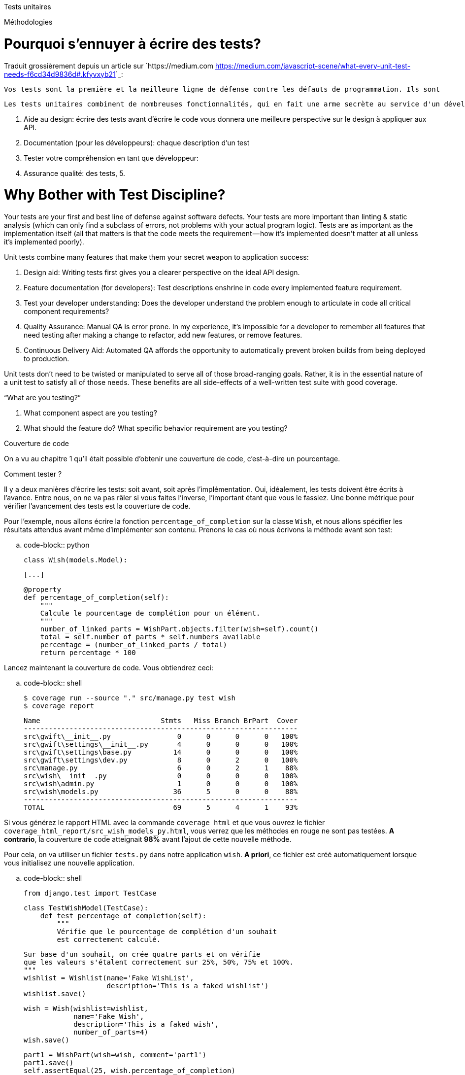 ===============
Tests unitaires
===============

*************
Méthodologies
*************

Pourquoi s'ennuyer à écrire des tests? 
======================================

Traduit grossièrement depuis un article sur `https://medium.com <https://medium.com/javascript-scene/what-every-unit-test-needs-f6cd34d9836d#.kfyvxyb21>`_:

    Vos tests sont la première et la meilleure ligne de défense contre les défauts de programmation. Ils sont 
    
    Les tests unitaires combinent de nombreuses fonctionnalités, qui en fait une arme secrète au service d'un développement réussi:
    
    1. Aide au design: écrire des tests avant d'écrire le code vous donnera une meilleure perspective sur le design à appliquer aux API.
    2. Documentation (pour les développeurs): chaque description d'un test 
    3. Tester votre compréhension en tant que développeur: 
    4. Assurance qualité: des tests, 
    5. 


Why Bother with Test Discipline?
================================

Your tests are your first and best line of defense against software defects. Your tests are more important than linting & static analysis (which can only find a subclass of errors, not problems with your actual program logic). Tests are as important as the implementation itself (all that matters is that the code meets the requirement — how it’s implemented doesn’t matter at all unless it’s implemented poorly).

Unit tests combine many features that make them your secret weapon to application success:

 1. Design aid: Writing tests first gives you a clearer perspective on the ideal API design.
 2. Feature documentation (for developers): Test descriptions enshrine in code every implemented feature requirement.
 3. Test your developer understanding: Does the developer understand the problem enough to articulate in code all critical component requirements?
 4. Quality Assurance: Manual QA is error prone. In my experience, it’s impossible for a developer to remember all features that need testing after making a change to refactor, add new features, or remove features.
 5. Continuous Delivery Aid: Automated QA affords the opportunity to automatically prevent broken builds from being deployed to production.

Unit tests don’t need to be twisted or manipulated to serve all of those broad-ranging goals. Rather, it is in the essential nature of a unit test to satisfy all of those needs. These benefits are all side-effects of a well-written test suite with good coverage.

“What are you testing?”
===========================================

 1. What component aspect are you testing?
 2. What should the feature do? What specific behavior requirement are you testing?


Couverture de code
==================

On a vu au chapitre 1 qu'il était possible d'obtenir une couverture de code, c'est-à-dire un pourcentage.

Comment tester ?
================

Il y a deux manières d'écrire les tests: soit avant, soit après l'implémentation. Oui, idéalement, les tests doivent être écrits à l'avance. Entre nous, on ne va pas râler si vous faites l'inverse, l'important étant que vous le fassiez. Une bonne métrique pour vérifier l'avancement des tests est la couverture de code.

Pour l'exemple, nous allons écrire la fonction ``percentage_of_completion`` sur la classe ``Wish``, et nous allons spécifier les résultats attendus avant même d'implémenter son contenu. Prenons le cas où nous écrivons la méthode avant son test:

.. code-block:: python

    class Wish(models.Model):

        [...]

        @property
        def percentage_of_completion(self):
            """
            Calcule le pourcentage de complétion pour un élément.
            """
            number_of_linked_parts = WishPart.objects.filter(wish=self).count()
            total = self.number_of_parts * self.numbers_available
            percentage = (number_of_linked_parts / total)
            return percentage * 100

Lancez maintenant la couverture de code. Vous obtiendrez ceci: 

.. code-block:: shell

    $ coverage run --source "." src/manage.py test wish
    $ coverage report
    
    Name                             Stmts   Miss Branch BrPart  Cover
    ------------------------------------------------------------------
    src\gwift\__init__.py                0      0      0      0   100%
    src\gwift\settings\__init__.py       4      0      0      0   100%
    src\gwift\settings\base.py          14      0      0      0   100%
    src\gwift\settings\dev.py            8      0      2      0   100%
    src\manage.py                        6      0      2      1    88%
    src\wish\__init__.py                 0      0      0      0   100%
    src\wish\admin.py                    1      0      0      0   100%
    src\wish\models.py                  36      5      0      0    88%
    ------------------------------------------------------------------
    TOTAL                               69      5      4      1    93%

Si vous générez le rapport HTML avec la commande ``coverage html`` et que vous ouvrez le fichier ``coverage_html_report/src_wish_models_py.html``, vous verrez que les méthodes en rouge ne sont pas testées. 
*A contrario*, la couverture de code atteignait **98%** avant l'ajout de cette nouvelle méthode. 

Pour cela, on va utiliser un fichier ``tests.py`` dans notre application ``wish``. *A priori*, ce fichier est créé automatiquement lorsque vous initialisez une nouvelle application.

.. code-block:: shell

    from django.test import TestCase

    class TestWishModel(TestCase):
        def test_percentage_of_completion(self):
            """
            Vérifie que le pourcentage de complétion d'un souhait 
            est correctement calculé. 
            
            Sur base d'un souhait, on crée quatre parts et on vérifie 
            que les valeurs s'étalent correctement sur 25%, 50%, 75% et 100%. 
            """
            wishlist = Wishlist(name='Fake WishList', 
                                description='This is a faked wishlist')
            wishlist.save()
                
            wish = Wish(wishlist=wishlist, 
                        name='Fake Wish', 
                        description='This is a faked wish',
                        number_of_parts=4)
            wish.save()
            
            part1 = WishPart(wish=wish, comment='part1')
            part1.save()
            self.assertEqual(25, wish.percentage_of_completion)
            
            part2 = WishPart(wish=wish, comment='part2')
            part2.save()
            self.assertEqual(50, wish.percentage_of_completion)
            
            part3 = WishPart(wish=wish, comment='part3')
            part3.save()
            self.assertEqual(75, wish.percentage_of_completion)
            
            part4 = WishPart(wish=wish, comment='part4')
            part4.save()
            self.assertEqual(100, wish.percentage_of_completion)

L'attribut ``@property`` sur la méthode ``percentage_of_completion()`` va nous permettre d'appeler directement la méthode ``percentage_of_completion()`` comme s'il s'agissait d'une propriété de la classe, au même titre que les champs ``number_of_parts`` ou ``numbers_available``. Attention que ce type de méthode contactera la base de données à chaque fois qu'elle sera appelée. Il convient de ne pas surcharger ces méthodes de connexions à la base: sur de petites applications, ce type de comportement a très peu d'impacts, mais ce n'est plus le cas sur de grosses applications ou sur des méthodes fréquemment appelées. Il convient alors de passer par un mécanisme de **cache**, que nous aborderons plus loin.

En relançant la couverture de code, on voit à présent que nous arrivons à 99%: 

.. code-block:: shell

    $ coverage run --source='.' src/manage.py test wish; coverage report; coverage html;
    .
    ----------------------------------------------------------------------
    Ran 1 test in 0.006s

    OK
    Creating test database for alias 'default'...
    Destroying test database for alias 'default'...
    Name                             Stmts   Miss Branch BrPart  Cover
    ------------------------------------------------------------------
    src\gwift\__init__.py                0      0      0      0   100%
    src\gwift\settings\__init__.py       4      0      0      0   100%
    src\gwift\settings\base.py          14      0      0      0   100%
    src\gwift\settings\dev.py            8      0      2      0   100%
    src\manage.py                        6      0      2      1    88%
    src\wish\__init__.py                 0      0      0      0   100%
    src\wish\admin.py                    1      0      0      0   100%
    src\wish\models.py                  34      0      0      0   100%
    src\wish\tests.py                   20      0      0      0   100%
    ------------------------------------------------------------------
    TOTAL                               87      0      4      1    99%

En continuant de cette manière (ie. Ecriture du code et des tests, vérification de la couverture de code), on se fixe un objectif idéal dès le début du projet. En prenant un développement en cours de route, fixez-vous comme objectif de ne jamais faire baisser la couverture de code.

*********************
Quelques liens utiles
*********************

 * `Django factory boy <https://github.com/rbarrois/django-factory_boy/tree/v1.0.0>`_

